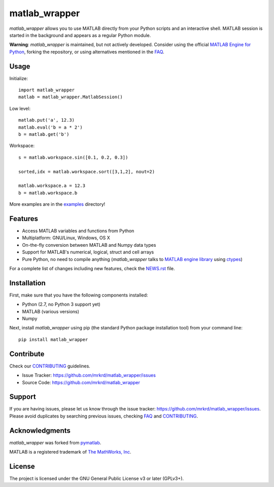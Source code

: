 matlab_wrapper
==============

*matlab_wrapper* allows you to use MATLAB directly from your Python
scripts and an interactive shell.  MATLAB session is started in the
background and appears as a regular Python module.

**Warning**: *matlab_wrapper* is maintained, but not actively developed.
Consider using the official `MATLAB Engine for Python`_, forking the
repository, or using alternatives mentioned in the FAQ_.

.. _`MATLAB Engine for Python`: http://mathworks.com/help/matlab/matlab-engine-for-python.html


Usage
-----

Initialize::

  import matlab_wrapper
  matlab = matlab_wrapper.MatlabSession()


Low level::

  matlab.put('a', 12.3)
  matlab.eval('b = a * 2')
  b = matlab.get('b')


Workspace::

  s = matlab.workspace.sin([0.1, 0.2, 0.3])

  sorted,idx = matlab.workspace.sort([3,1,2], nout=2)

  matlab.workspace.a = 12.3
  b = matlab.workspace.b


More examples are in the examples_ directory!

.. _examples: https://github.com/mrkrd/matlab_wrapper/tree/master/examples



Features
--------

- Access MATLAB variables and functions from Python
- Multiplatform: GNU/Linux, Windows, OS X
- On-the-fly conversion between MATLAB and Numpy data types
- Support for MATLAB's numerical, logical, struct and cell arrays
- Pure Python, no need to compile anything (*matlab_wrapper* talks to
  `MATLAB engine library`_ using ctypes_)

For a complete list of changes including new features, check the
NEWS.rst_ file.

.. _`MATLAB engine library`: http://www.mathworks.com/help/matlab/matlab_external/introducing-matlab-engine.html
.. _ctypes: https://docs.python.org/2/library/ctypes.html
.. _NEWS.rst: NEWS.rst



Installation
------------

First, make sure that you have the following components installed:

- Python (2.7, no Python 3 support yet)
- MATLAB (various versions)
- Numpy


Next, install *matlab_wrapper* using pip (the standard Python package
installation tool) from your command line::

   pip install matlab_wrapper



Contribute
----------

Check our CONTRIBUTING_ guidelines.

- Issue Tracker: https://github.com/mrkrd/matlab_wrapper/issues
- Source Code: https://github.com/mrkrd/matlab_wrapper



Support
-------

If you are having issues, please let us know through the issue
tracker: https://github.com/mrkrd/matlab_wrapper/issues.  Please avoid
duplicates by searching previous issues, checking FAQ_ and
CONTRIBUTING_.

.. _FAQ: FAQ.rst
.. _CONTRIBUTING: CONTRIBUTING.rst



Acknowledgments
---------------

*matlab_wrapper* was forked from pymatlab_.

MATLAB is a registered trademark of `The MathWorks, Inc`_.

.. _pymatlab: http://pymatlab.sourceforge.net/
.. _`The MathWorks, Inc`: http://www.mathworks.com/



License
-------

The project is licensed under the GNU General Public License v3 or
later (GPLv3+).


